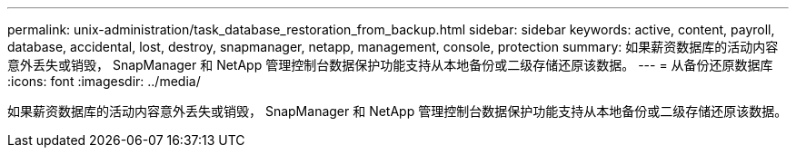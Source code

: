 ---
permalink: unix-administration/task_database_restoration_from_backup.html 
sidebar: sidebar 
keywords: active, content, payroll, database, accidental, lost, destroy, snapmanager, netapp, management, console, protection 
summary: 如果薪资数据库的活动内容意外丢失或销毁， SnapManager 和 NetApp 管理控制台数据保护功能支持从本地备份或二级存储还原该数据。 
---
= 从备份还原数据库
:icons: font
:imagesdir: ../media/


[role="lead"]
如果薪资数据库的活动内容意外丢失或销毁， SnapManager 和 NetApp 管理控制台数据保护功能支持从本地备份或二级存储还原该数据。
